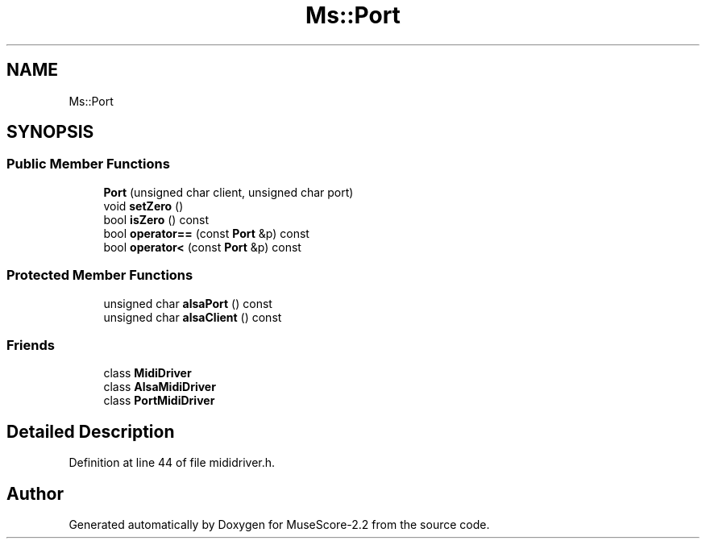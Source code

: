 .TH "Ms::Port" 3 "Mon Jun 5 2017" "MuseScore-2.2" \" -*- nroff -*-
.ad l
.nh
.SH NAME
Ms::Port
.SH SYNOPSIS
.br
.PP
.SS "Public Member Functions"

.in +1c
.ti -1c
.RI "\fBPort\fP (unsigned char client, unsigned char port)"
.br
.ti -1c
.RI "void \fBsetZero\fP ()"
.br
.ti -1c
.RI "bool \fBisZero\fP () const"
.br
.ti -1c
.RI "bool \fBoperator==\fP (const \fBPort\fP &p) const"
.br
.ti -1c
.RI "bool \fBoperator<\fP (const \fBPort\fP &p) const"
.br
.in -1c
.SS "Protected Member Functions"

.in +1c
.ti -1c
.RI "unsigned char \fBalsaPort\fP () const"
.br
.ti -1c
.RI "unsigned char \fBalsaClient\fP () const"
.br
.in -1c
.SS "Friends"

.in +1c
.ti -1c
.RI "class \fBMidiDriver\fP"
.br
.ti -1c
.RI "class \fBAlsaMidiDriver\fP"
.br
.ti -1c
.RI "class \fBPortMidiDriver\fP"
.br
.in -1c
.SH "Detailed Description"
.PP 
Definition at line 44 of file mididriver\&.h\&.

.SH "Author"
.PP 
Generated automatically by Doxygen for MuseScore-2\&.2 from the source code\&.
